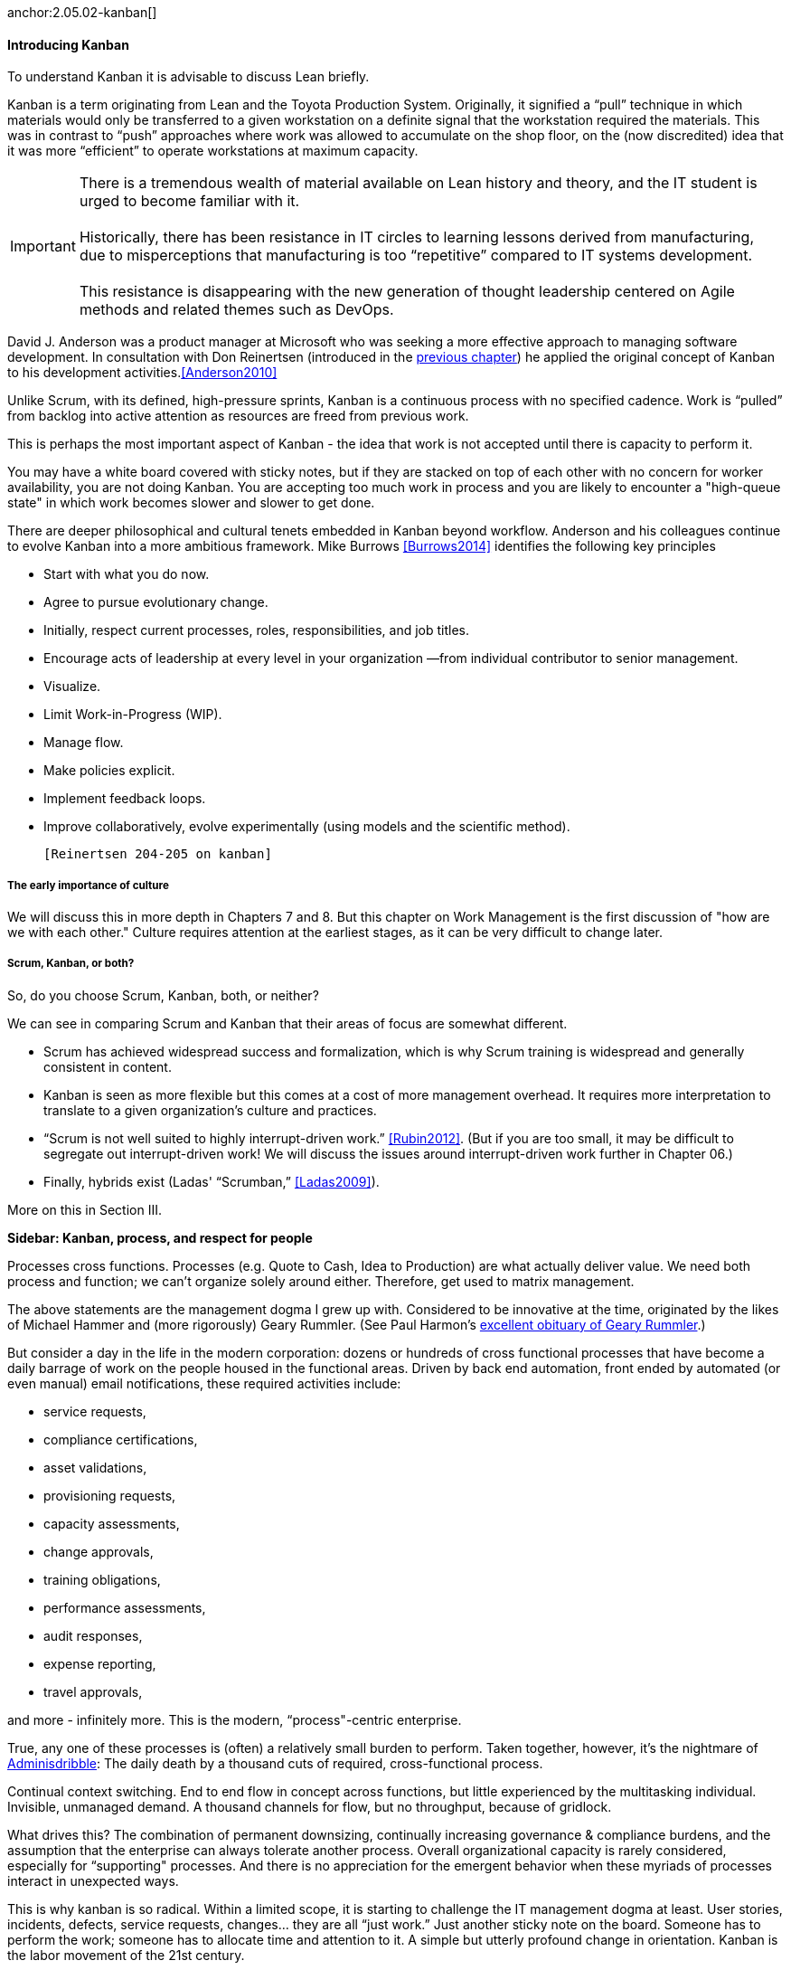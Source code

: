anchor:2.05.02-kanban[]

==== Introducing Kanban

To understand Kanban it is advisable to discuss Lean briefly.

Kanban is a term originating from Lean and the Toyota Production System. Originally, it signified a “pull” technique in which materials would only be transferred to a given workstation on a definite signal that the workstation required the materials. This was in contrast to “push” approaches where work was allowed to accumulate on the shop floor, on the (now discredited) idea that it was more “efficient” to operate workstations at maximum capacity.

IMPORTANT: There is a tremendous wealth of material available on Lean history and theory, and the IT student is urged to become familiar with it. +
 +
Historically, there has been resistance in IT circles to learning lessons derived from manufacturing, due to misperceptions that manufacturing is too “repetitive” compared to IT systems development. +
 +
 This resistance is disappearing with the new generation of thought leadership centered on Agile methods and related themes such as DevOps.

David J. Anderson was a product manager at Microsoft who was seeking a more effective approach to managing software development. In consultation with Don Reinertsen (introduced in the http://dm-academy.github.io/aitm/#_lean_lean_product_development_and_don_reinertsen[previous chapter]) he applied the original concept of Kanban to his development activities.<<Anderson2010>>

Unlike Scrum, with its defined, high-pressure sprints, Kanban is a continuous process with no specified cadence. Work is “pulled” from backlog into active attention as resources are freed from previous work.

This is perhaps the most important aspect of Kanban - the idea that work is not accepted until there is capacity to perform it.

You may have a white board covered with sticky notes, but if they are stacked on top of each other with no concern for worker availability, you are not doing Kanban. You are accepting too much work in process and you are likely to encounter a "high-queue state" in which work becomes slower and slower to get done.

There are deeper philosophical and cultural tenets embedded in Kanban beyond workflow. Anderson and his colleagues continue to evolve Kanban into a more ambitious framework. Mike Burrows <<Burrows2014>> identifies the following key principles

* Start with what you do now.
* Agree to pursue evolutionary change.
* Initially, respect current processes, roles, responsibilities, and job titles.
* Encourage acts of leadership at every level in your organization —from individual contributor to senior management.
* Visualize.
* Limit Work-in-Progress (WIP).
* Manage flow.
* Make policies explicit.
* Implement feedback loops.
* Improve collaboratively, evolve experimentally (using models and the scientific method).

 [Reinertsen 204-205 on kanban]

===== The early importance of culture
We will discuss this in more depth in Chapters 7 and 8. But this chapter on Work Management is the first discussion of "how are we with each other." Culture requires attention at the earliest stages, as it can be very difficult to change later.

===== Scrum, Kanban, or both?

So, do you choose Scrum, Kanban, both, or neither?

We can see in comparing Scrum and Kanban that their areas of focus are somewhat different.

* Scrum has achieved widespread success and formalization, which is why Scrum training is widespread and generally consistent in content.
* Kanban is seen as more flexible but this comes at a cost of more management overhead. It requires more interpretation to translate to a given organization’s culture and practices.
* “Scrum is not well suited to highly interrupt-driven work.” <<Rubin2012>>. (But if you are too small, it may be difficult to segregate out interrupt-driven work! We will discuss the issues around interrupt-driven work further in Chapter 06.)
* Finally, hybrids exist (Ladas' “Scrumban,” <<Ladas2009>>).

More on this in Section III.

****
*Sidebar: Kanban, process, and respect for people*

Processes cross functions.
Processes (e.g. Quote to Cash, Idea to Production) are what actually deliver value.
We need both process and function; we can’t organize solely around either.
Therefore, get used to matrix management.

The above statements are the management dogma I grew up with. Considered to be innovative at the time, originated by the likes of Michael Hammer and (more rigorously) Geary Rummler. (See Paul Harmon's http://www.bptrends.com/publicationfiles/advisor20081209.pdf[excellent obituary of Geary Rummler].)

But consider a day in the life in the modern corporation: dozens or hundreds of cross functional processes that have become a daily barrage of work on the people housed in the functional areas. Driven by back end automation, front ended by automated (or even manual) email notifications, these required activities include:

* service requests,
* compliance certifications,
* asset validations,
* provisioning requests,
* capacity assessments,
* change approvals,
* training obligations,
* performance assessments,
* audit responses,
* expense reporting,
* travel approvals,

and more - infinitely more. This is the modern, “process"-centric enterprise.

True, any one of these processes is (often) a relatively small burden to perform. Taken together, however, it’s the nightmare of http://www.waywordradio.org/adminisdribble_1/[Adminisdribble]: The daily death by a thousand cuts of required, cross-functional process.

Continual context switching. End to end flow in concept across functions, but little experienced by the multitasking individual. Invisible, unmanaged demand. A thousand channels for flow, but no throughput, because of gridlock.

What drives this? The combination of permanent downsizing, continually increasing governance & compliance burdens, and the assumption that the enterprise can always tolerate another process. Overall organizational capacity is rarely considered, especially for “supporting" processes. And there is no appreciation for the emergent behavior when these myriads of processes interact in unexpected ways.

This is why kanban is so radical. Within a limited scope, it is starting to challenge the IT management dogma at least. User stories, incidents, defects, service requests, changes… they are all “just work.” Just another sticky note on the board. Someone has to perform the work; someone has to allocate time and attention to it. A simple but utterly profound change in orientation. Kanban is the labor movement of the 21st century.

It seems to me that true “respect for people” (as advocated by Lean) of course must start with the recognition that work takes people’s time. I think the modern, process centric enterprise has lost sight of that reality. Is Kanban the answer?

_originally posted at http://www.lean4it.com/2014/08/kanban-vs-process.html_
****
